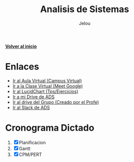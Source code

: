 #+TITLE: Analisis de Sistemas
#+AUTHOR:    Jelou 

#+HTML_HEAD: <link rel="stylesheet" type="text/css" href="themes/styles/readtheorg/css/htmlize.css"/>
#+HTML_HEAD: <link rel="stylesheet" type="text/css" href="themes/styles/readtheorg/css/readtheorg.css"/>
#+HTML_HEAD: <link rel="stylesheet" type="text/css" href="manu-theme/custom.css"/>

#+HTML_HEAD: <script type="text/javascript" src="themes/styles/lib/js/jquery.min.js"></script>
#+HTML_HEAD: <script type="text/javascript" src="themes/styles/lib/js/bootstrap.min.js"></script>
#+HTML_HEAD: <script type="text/javascript" src="themes/styles/lib/js/jquery.stickytableheaders.min.js"></script>
#+HTML_HEAD: <script type="text/javascript" src="themes/styles/readtheorg/js/readtheorg.js"></script>

#+OPTIONS: num:nil p:t

[[file:index.html][**Volver al inicio**]]

* Enlaces
   + [[https://www.campusvirtual.frba.utn.edu.ar/especialidad/course/view.php?id=2612][Ir al Aula Virtual (Campus Virtual)]]
   + [[https://meet.google.com/afr-axsj-joi?authuser=3][Ir a la Clase Virtual (Meet Google)]]
   + [[https://www.lucidchart.com/documents#/documents?folder_id=213972579][Ir al LucidChart (Tps/Ejercicios)]]
   + [[https://drive.google.com/drive/u/0/folders/1E4Bt-7AQfPI245EcSHKEbs2yxj7BSXMP][Ir a mi Drive de ADS]]
   + [[https://drive.google.com/drive/u/2/folders/15P8_Enn5W42AU3DwZRhoS54W2WbQlhLc][Ir al drive del Grupo (Creado por el Profe)]]
   + [[https://utnbaanlisisd-vrq8030.slack.com/][Ir al Slack de ADS]]

* Cronograma Dictado
  1. [X] Planificacion
  2. [X] Gantt
  3. [X] CPM/PERT
